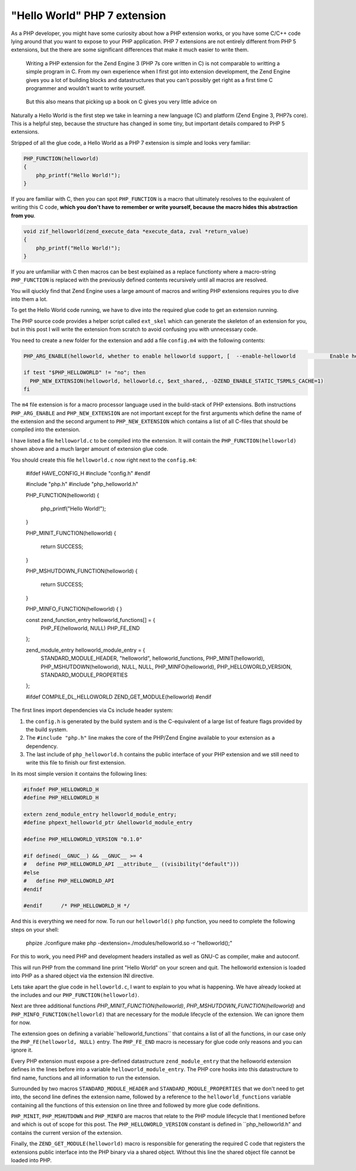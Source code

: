 "Hello World" PHP 7 extension
=============================

As a PHP developer, you might have some curiosity about how a PHP extension
works, or you have some C/C++ code lying around that you want to expose
to your PHP application. PHP 7 extensions are not entirely different from
PHP 5 extensions, but the there are some significant differences that make
it much easier to write them.

..

    Writing a PHP extension for the Zend Engine 3 (PHP 7s core written in C)
    is not comparable to writting a simple program in C. From my own experience
    when I first got into extension development, the Zend Engine gives you a lot
    of building blocks and datastructures that you can't possibly get right as a
    first time C programmer and wouldn't want to write yourself.

..

    But this also means that picking up a book on C gives you very little advice on 

Naturally a Hello World is the first step we take in learning a new language
(C) and platform (Zend Engine 3, PHP7s core). This is a helpful step, because
the structure has changed in some tiny, but important details compared to PHP 5
extensions. 

Stripped of all the glue code, a Hello World as a PHP 7 extension is simple and
looks very familiar:

.. code-block:: c

    PHP_FUNCTION(helloworld)
    {
        php_printf("Hello World!");
    }

If you are familiar with C, then you can spot ``PHP_FUNCTION`` is a macro that
ultimately resolves to the equivalent of writing this C code, **which you don't
have to remember or write yourself, because the macro hides this abstraction
from you**. 

.. code-block:: c

    void zif_helloworld(zend_execute_data *execute_data, zval *return_value)
    {
        php_printf("Hello World!");
    }

If you are unfamiliar with C then macros can be best explained as a replace
functionty where a macro-string ``PHP_FUNCTION`` is replaced with the
previously defined contents recursively until all macros are resolved.

You will qiuckly find that Zend Engine uses a large amount of macros and
writing PHP extensions requires you to dive into them a lot. 

To get the Hello World code running, we have to dive into the required glue
code to get an extension running.

The PHP source code provides a helper script called ``ext_skel`` which can
generate the skeleton of an extension for you, but in this post I will write
the extension from scratch to avoid confusing you with unnecessary code.

You need to create a new folder for the extension and add a file ``config.m4``
with the following contents:

.. code-block:: c

    PHP_ARG_ENABLE(helloworld, whether to enable helloworld support, [  --enable-helloworld           Enable helloworld support])

    if test "$PHP_HELLOWORLD" != "no"; then
      PHP_NEW_EXTENSION(helloworld, helloworld.c, $ext_shared,, -DZEND_ENABLE_STATIC_TSRMLS_CACHE=1)
    fi

The ``m4`` file extension is for a macro processor language used in the
build-stack of PHP extensions. Both instructions ``PHP_ARG_ENABLE`` and
``PHP_NEW_EXTENSION`` are not important except for the first arguments which
define the name of the extension and the second argument to
``PHP_NEW_EXTENSION`` which contains a list of all C-files that should be
compiled into the extension.

I have listed a file ``helloworld.c`` to be compiled into the extension.
It will contain the ``PHP_FUNCTION(helloworld)`` shown above and a much larger
amount of extension glue code.

You should create this file ``helloworld.c`` now right next to the ``config.m4``:

    #ifdef HAVE_CONFIG_H
    #include "config.h"
    #endif

    #include "php.h"
    #include "php_helloworld.h"

    PHP_FUNCTION(helloworld)
    {
        php_printf("Hello World!");
    }

    PHP_MINIT_FUNCTION(helloworld)
    {
        return SUCCESS;
    }

    PHP_MSHUTDOWN_FUNCTION(helloworld)
    {
        return SUCCESS;
    }

    PHP_MINFO_FUNCTION(helloworld)
    {
    }

    const zend_function_entry helloworld_functions[] = {
        PHP_FE(helloworld,	NULL)
        PHP_FE_END
    };

    zend_module_entry helloworld_module_entry = {
        STANDARD_MODULE_HEADER,
        "helloworld",
        helloworld_functions,
        PHP_MINIT(helloworld),
        PHP_MSHUTDOWN(helloworld),
        NULL,
        NULL,
        PHP_MINFO(helloworld),
        PHP_HELLOWORLD_VERSION,
        STANDARD_MODULE_PROPERTIES
    };

    #ifdef COMPILE_DL_HELLOWORLD
    ZEND_GET_MODULE(helloworld)
    #endif

The first lines import dependencies via Cs include header system:

1. the ``config.h`` is generated by the build system and is the C-equivalent of
   a large list of feature flags provided by the build system.

2. The ``#include "php.h"`` line makes the core of the PHP/Zend Engine available to your extension as a dependency.

3. The last include of ``php_helloworld.h`` contains the public interface of
   your PHP extension and we still need to write this file to finish our first
   extension.

In its most simple version it contains the following lines:

.. code-block:: c

    #ifndef PHP_HELLOWORLD_H
    #define PHP_HELLOWORLD_H

    extern zend_module_entry helloworld_module_entry;
    #define phpext_helloworld_ptr &helloworld_module_entry

    #define PHP_HELLOWORLD_VERSION "0.1.0"

    #if defined(__GNUC__) && __GNUC__ >= 4
    #	define PHP_HELLOWORLD_API __attribute__ ((visibility("default")))
    #else
    #	define PHP_HELLOWORLD_API
    #endif

    #endif	/* PHP_HELLOWORLD_H */

And this is everything we need for now. To run our ``helloworld()`` php
function, you need to complete the following steps on your shell:

    phpize
    ./configure
    make
    php -dextension=./modules/helloworld.so -r "helloworld();"

For this to work, you need PHP and development headers installed as well as
GNU-C as compiler, make and autoconf.

This will run PHP from the command line print "Hello World" on your screen and quit.
The helloworld extension is loaded into PHP as a shared object via the
extension INI directive.

Lets take apart the glue code in ``helloworld.c``, I want to explain to you
what is happening. We have already looked at the includes and our
``PHP_FUNCTION(helloworld)``.

Next are three additional functions `PHP_MINIT_FUNCTION(helloworld)`,
`PHP_MSHUTDOWN_FUNCTION(helloworld)` and ``PHP_MINFO_FUNCTION(helloworld)``
that are necessary for the module lifecycle of the extension. We can ignore
them for now.

The extension goes on defining a variable``helloworld_functions`` that contains
a list of all the functions, in our case only the ``PHP_FE(helloworld, NULL)``
entry. The ``PHP_FE_END`` macro is necessary for glue code only reasons and you
can ignore it.

Every PHP extension must expose a pre-defined datastructure ``zend_module_entry``
that the helloworld extension defines in the lines before into a variable
``helloworld_module_entry``. The PHP core hooks into this datastructure to find
name, functions and all information to run the extension.

Surrounded by two macros ``STANDARD_MODULE_HEADER`` and
``STANDARD_MODULE_PROPERTIES`` that we don't need to get into, the second line
defines the extension name, followed by a reference to the
``helloworld_functions`` variable containing all the functions of this
extension on line three and followed by more glue code definitions.

``PHP_MINIT``, ``PHP_MSHUTDOWN`` and ``PHP_MINFO`` are macros that relate to
the PHP module lifecycle that I mentioned before and which is out of scope for this post.
The ``PHP_HELLOWORLD_VERSION`` constant is defined in ``php_helloworld.h" and
contains the current version of the extension.

Finally, the ``ZEND_GET_MODULE(helloworld)`` macro is responsible for generating the
required C code that registers the extensions public interface into the PHP
binary via a shared object. Without this line the shared object file cannot be
loaded into PHP.



.. author:: default
.. categories:: none
.. tags:: PHPExtension
.. comments::
